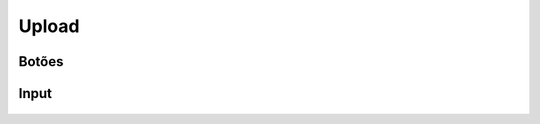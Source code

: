 ===========================
Upload
===========================


Botões
=========

.. figure:: /_static/upload-botoes.png
   :width: 446px
   :class: img-responsive
   :align: center



Input
=========

.. figure:: /_static/upload-input.png
   :width: 417px
   :class: img-responsive
   :align: center



